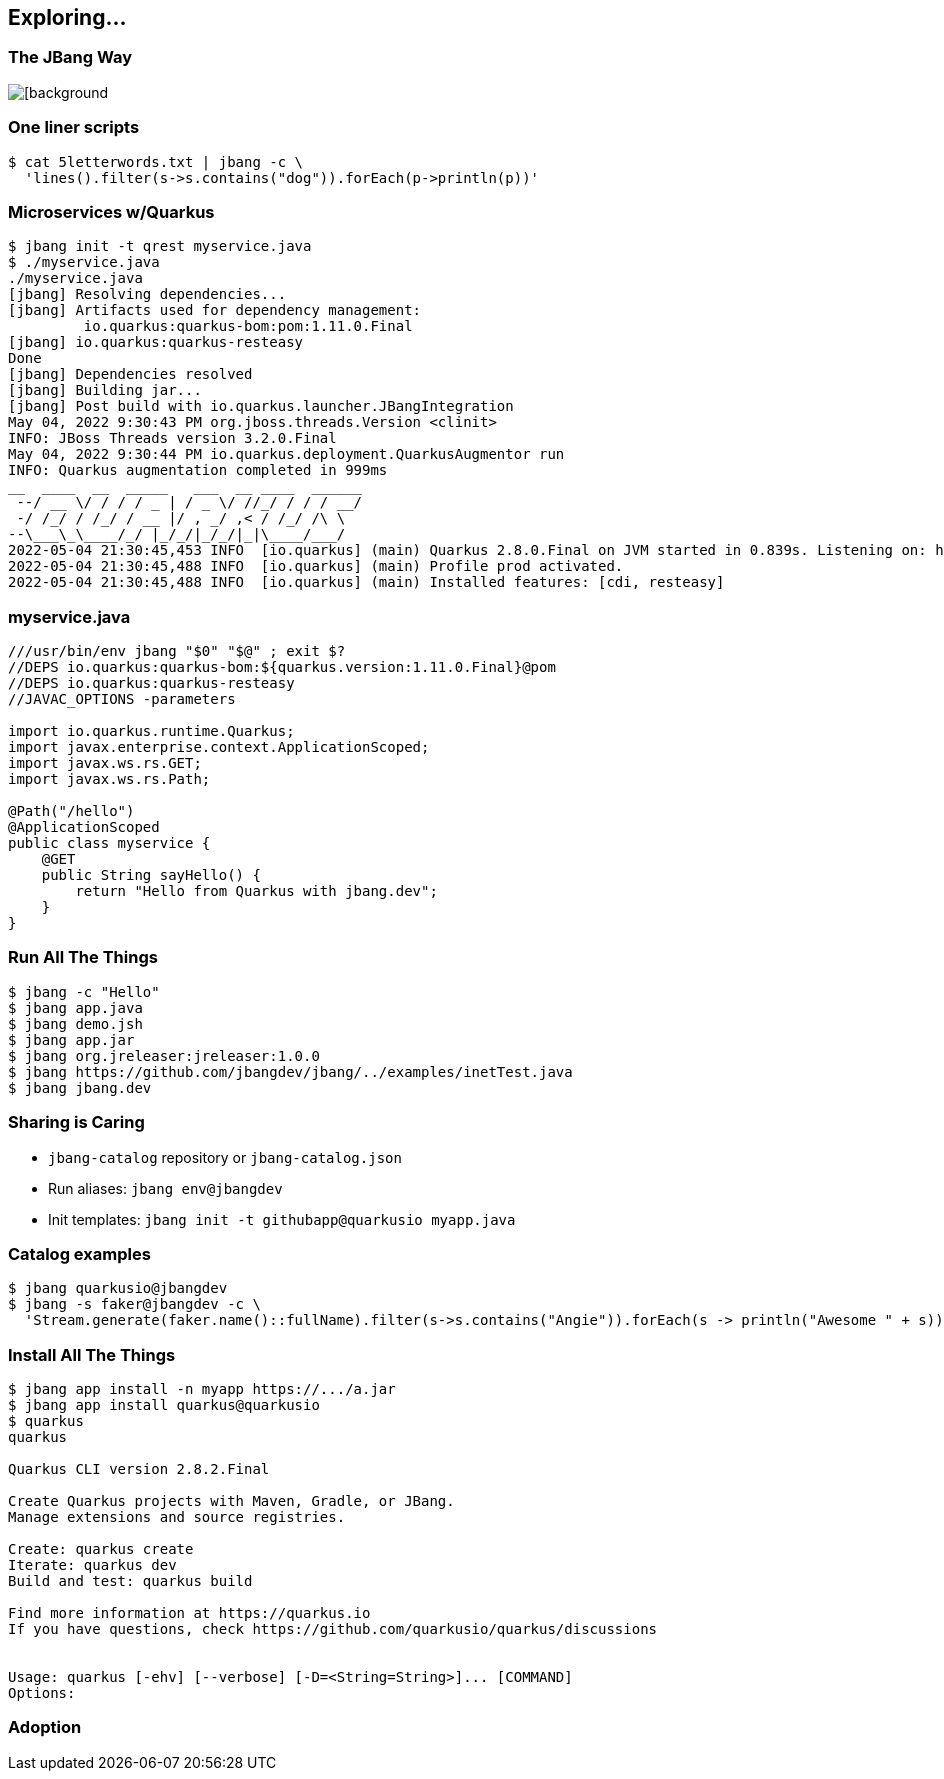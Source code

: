 == Exploring...

=== The JBang Way

image::images/mandaloriancave.webp[[background, size=cover]

=== One liner scripts

[source,bash]
----
$ cat 5letterwords.txt | jbang -c \
  'lines().filter(s->s.contains("dog")).forEach(p->println(p))'
----

=== Microservices w/Quarkus

[source, bash, highlight="1|2|20"]
----
$ jbang init -t qrest myservice.java
$ ./myservice.java
./myservice.java
[jbang] Resolving dependencies...
[jbang] Artifacts used for dependency management:
         io.quarkus:quarkus-bom:pom:1.11.0.Final
[jbang] io.quarkus:quarkus-resteasy
Done
[jbang] Dependencies resolved
[jbang] Building jar...
[jbang] Post build with io.quarkus.launcher.JBangIntegration
May 04, 2022 9:30:43 PM org.jboss.threads.Version <clinit>
INFO: JBoss Threads version 3.2.0.Final
May 04, 2022 9:30:44 PM io.quarkus.deployment.QuarkusAugmentor run
INFO: Quarkus augmentation completed in 999ms
__  ____  __  _____   ___  __ ____  ______
 --/ __ \/ / / / _ | / _ \/ //_/ / / / __/
 -/ /_/ / /_/ / __ |/ , _/ ,< / /_/ /\ \
--\___\_\____/_/ |_/_/|_/_/|_|\____/___/
2022-05-04 21:30:45,453 INFO  [io.quarkus] (main) Quarkus 2.8.0.Final on JVM started in 0.839s. Listening on: http://0.0.0.0:8080
2022-05-04 21:30:45,488 INFO  [io.quarkus] (main) Profile prod activated.
2022-05-04 21:30:45,488 INFO  [io.quarkus] (main) Installed features: [cdi, resteasy]
----

=== myservice.java

[source,java]
----
///usr/bin/env jbang "$0" "$@" ; exit $?
//DEPS io.quarkus:quarkus-bom:${quarkus.version:1.11.0.Final}@pom
//DEPS io.quarkus:quarkus-resteasy
//JAVAC_OPTIONS -parameters

import io.quarkus.runtime.Quarkus;
import javax.enterprise.context.ApplicationScoped;
import javax.ws.rs.GET;
import javax.ws.rs.Path;

@Path("/hello")
@ApplicationScoped
public class myservice {
    @GET
    public String sayHello() {
        return "Hello from Quarkus with jbang.dev";
    }
}
----

=== Run All The Things

[source,bash,highlight="1|2|3|4|5|6|7"]
----
$ jbang -c "Hello"
$ jbang app.java
$ jbang demo.jsh
$ jbang app.jar
$ jbang org.jreleaser:jreleaser:1.0.0
$ jbang https://github.com/jbangdev/jbang/../examples/inetTest.java
$ jbang jbang.dev
----

=== Sharing is Caring


[%step]
- `jbang-catalog` repository or `jbang-catalog.json`
- Run aliases: `jbang env@jbangdev`
- Init templates: `jbang init -t githubapp@quarkusio myapp.java`

=== Catalog examples

[source,bash,highlight="1|2..3"]] 
----
$ jbang quarkusio@jbangdev
$ jbang -s faker@jbangdev -c \
  'Stream.generate(faker.name()::fullName).filter(s->s.contains("Angie")).forEach(s -> println("Awesome " + s))'
----

=== Install All The Things
[source,bash,highlight="1|2|3|4|5|6|7"]
----
$ jbang app install -n myapp https://.../a.jar
$ jbang app install quarkus@quarkusio
$ quarkus
quarkus

Quarkus CLI version 2.8.2.Final

Create Quarkus projects with Maven, Gradle, or JBang.
Manage extensions and source registries.

Create: quarkus create
Iterate: quarkus dev
Build and test: quarkus build

Find more information at https://quarkus.io
If you have questions, check https://github.com/quarkusio/quarkus/discussions


Usage: quarkus [-ehv] [--verbose] [-D=<String=String>]... [COMMAND]
Options:
----


[background-iframe="https://www.jbang.dev/usage/"]
=== Adoption
